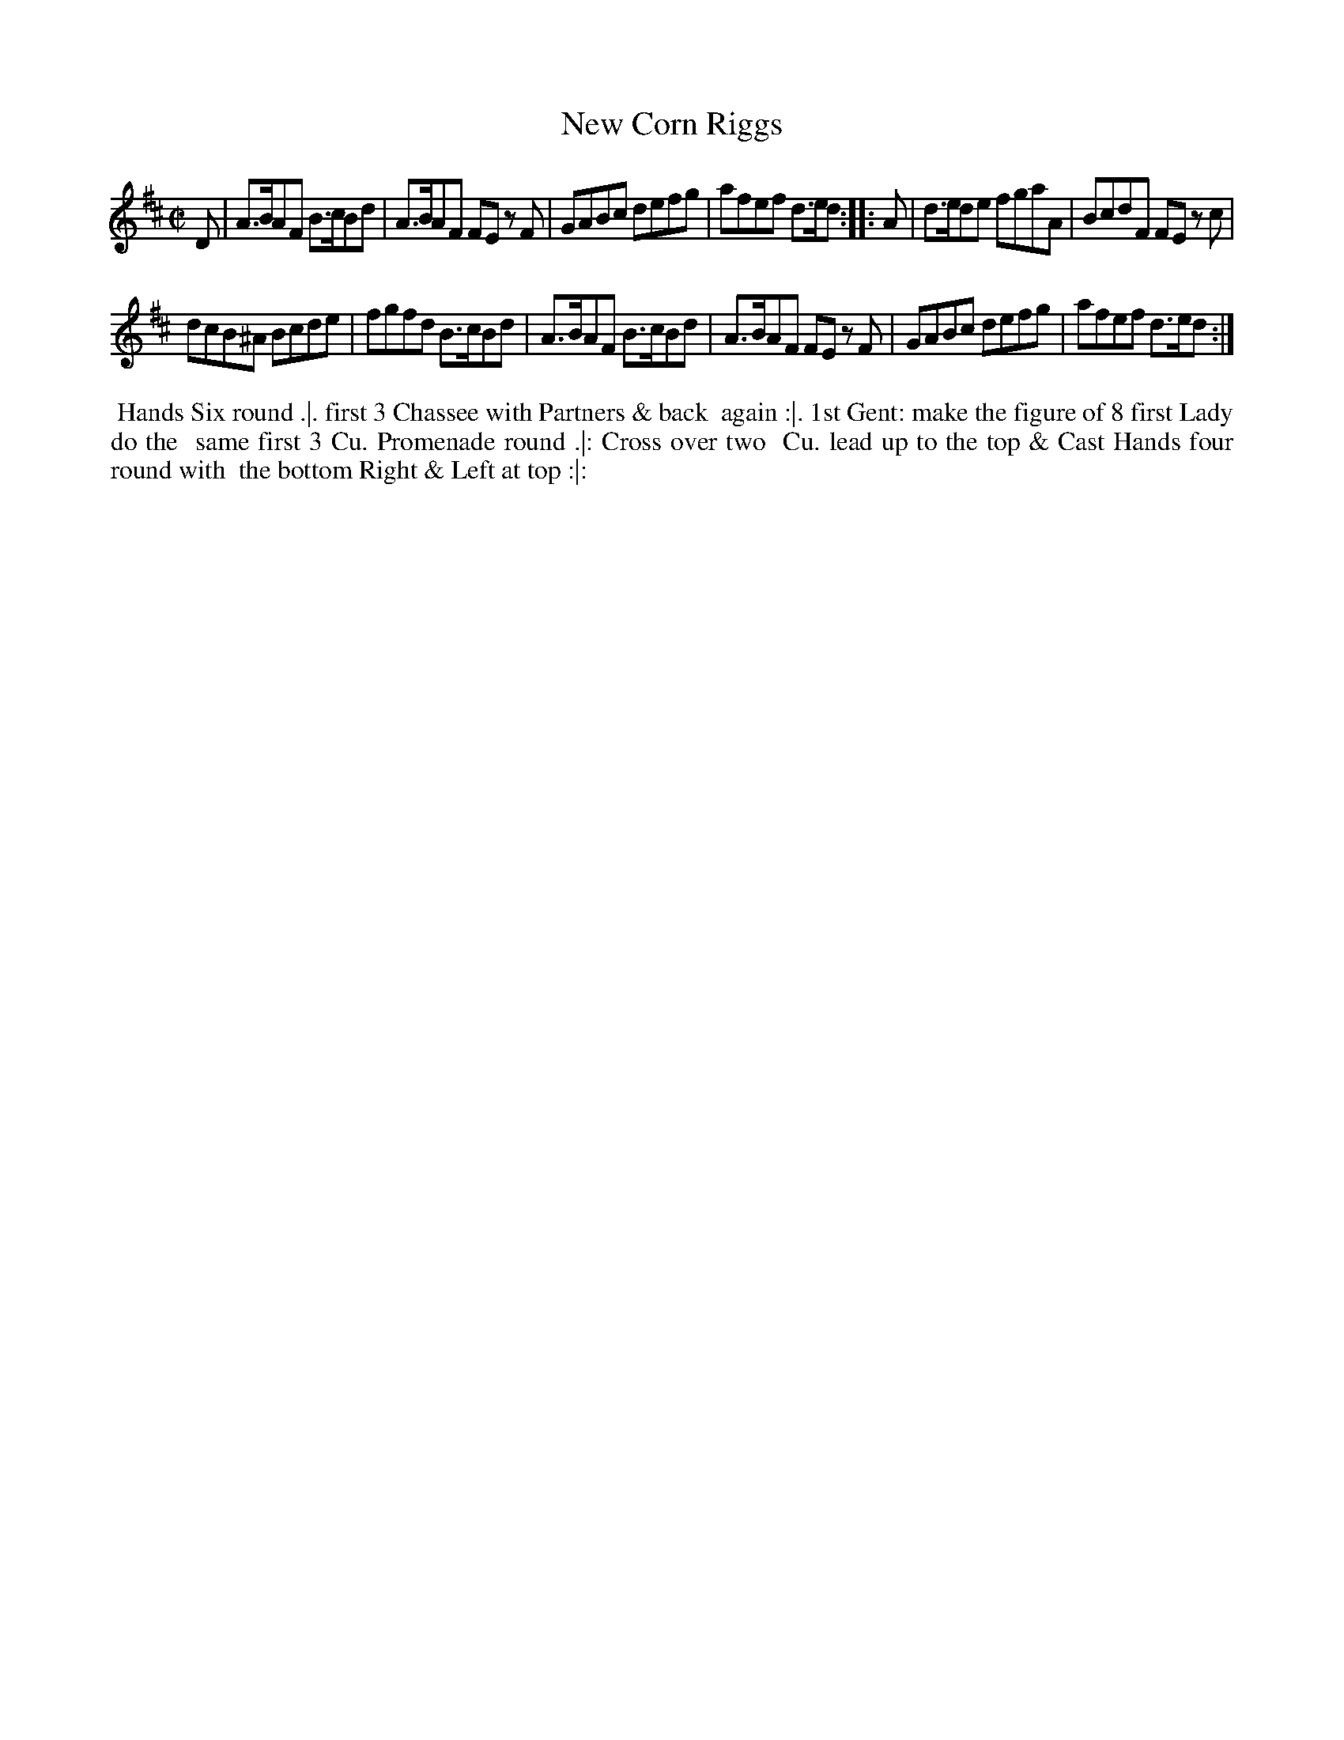X: 15
T: New Corn Riggs
%R: reel
B: "Twenty Four Country Dances for the Year 1780", Thomas Skillern, ed. p.8 #1
F: http://www.vwml.org/browse/browse-collections-dance-tune-books/browse-skillerns1780#
Z: 2014 John Chambers <jc:trillian.mit.edu>
M: C|
L: 1/8
K: D
D |\
A>BAF B>cBd | A>BAF FE zF |\
GABc defg | afef d>ed :|\
|: A |\
d>ede fgaA | BcdF FE zc |
dcB^A Bcde | fgfd B>cBd |\
A>BAF B>cBd | A>BAF FE zF |\
GABc defg | afef d>ed :|
%%begintext align
%%   Hands Six round .|. first 3 Chassee with Partners & back
%% again :|. 1st Gent: make the figure of 8 first Lady do the
%% same first 3 Cu. Promenade round .|: Cross over two
%% Cu. lead up to the top & Cast Hands four round with
%% the bottom Right & Left at top :|:
%%endtext
